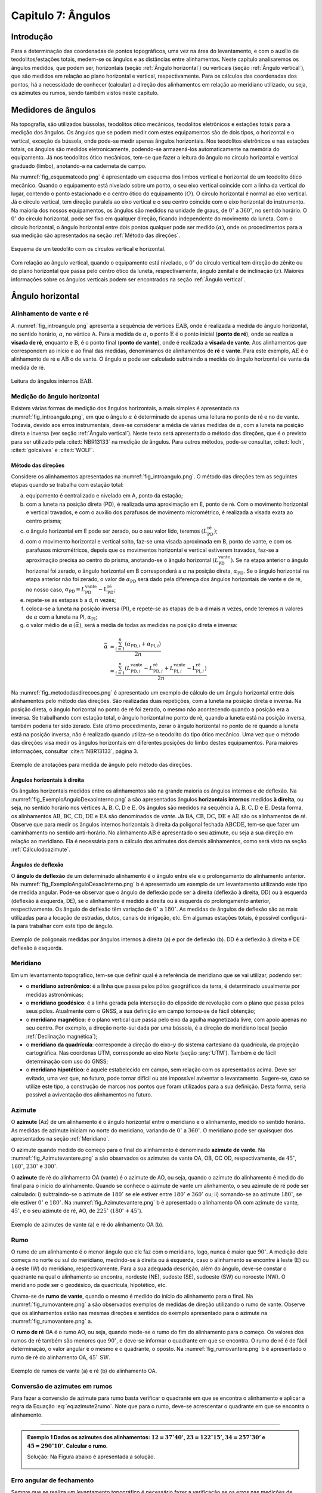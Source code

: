 .. raw:: html

    <style> .exem {color:blue; font-weight: bold} </style>

.. role:: exem

.. raw:: html

    <style> .solucao {font-weight: bold} </style>

.. role:: solucao

.. raw:: html

    <style> .blue {color:blue} </style>

.. role:: blue

.. _RST Capitulo 7:

Capitulo 7: Ângulos
*******************

Introdução
==========

Para a determinação das coordenadas de pontos topográficos, uma vez
na área do levantamento, e com o auxílio de teodolitos/estações totais,
medem-se os ângulos e as distâncias entre alinhamentos. Neste capítulo
analisaremos os ângulos medidos, que podem ser, horizontais (seção
:ref:`Ângulo horizontal`) ou verticais (seção :ref:`Ângulo vertical`),
que são medidos em relação ao plano horizontal e vertical, respectivamente.
Para os cálculos das coordenadas dos pontos, há a necessidade de conhecer
(calcular) a direção dos alinhamentos em relação ao meridiano utilizado,
ou seja, os azimutes ou rumos, sendo também vistos neste capítulo.


Medidores de ângulos
====================

Na topografia, são utilizados bússolas, teodolitos ótico mecânicos,
teodolitos eletrônicos e estações totais para a medição dos ângulos.
Os ângulos que se podem medir com estes equipamentos são de dois tipos,
o horizontal e o vertical,
exceção da bússola, onde pode-se medir apenas ângulos horizontais.
Nos teodolitos eletrônicos e nas estações totais, os ângulos são medidos
eletronicamente, podendo-se armazená-los automaticamente na memória
do equipamento. Já nos teodolitos ótico mecânicos, tem-se que fazer
a leitura do ângulo no círculo horizontal e vertical graduado (limbo),
anotando-a na caderneta de campo.

Na :numref:`fig_esquemateodo.png` é apresentado um esquema dos limbos
vertical e horizontal de um teodolito ótico mecânico. Quando o equipamento
está nivelado sobre um ponto, o seu eixo vertical coincide com a linha
da vertical do lugar, contendo o ponto estacionado e o centro ótico
do equipamento :math:`(O)`. O círculo horizontal é normal ao eixo vertical.
Já o círculo vertical, tem direção paralela ao eixo vertical e o seu
centro coincide com o eixo horizontal do instrumento. Na maioria dos
nossos equipamentos, os ângulos são medidos na unidade de graus, de
:math:`0^\circ` a :math:`360^\circ`, no sentido horário. O :math:`0^\circ` do círculo
horizontal, pode ser fixo em qualquer direção, ficando independente
do movimento da luneta. Com o círculo horizontal, o ângulo horizontal
entre dois pontos qualquer pode ser medido :math:`(\alpha)`, onde os procedimentos
para a sua medição são apresentados na seção :ref:`Método das direções`.


.. _fig_esquemateodo.png:

.. figure:: /images/capitulo7/fig_esquemateodo.png
   :scale: 75 %
   :alt: fig_esquemateodo.png
   :align: center

   Esquema de um teodolito com os círculos vertical e horizontal.


Com relação ao ângulo vertical, quando o equipamento está nivelado,
o :math:`0^\circ` do círculo vertical tem direção do zênite ou do plano
horizontal que passa pelo centro ótico da luneta, respectivamente, ângulo zenital e de inclinação
:math:`(z)`. Maiores informações sobre os ângulos verticais podem ser encontrados
na seção :ref:`Ângulo vertical`.

.. _Ângulo horizontal:

Ângulo horizontal
=================

Alinhamento de vante e ré
-------------------------

A :numref:`fig_introangulo.png` apresenta a sequência de vértices
:math:`\mathrm{EAB}`, onde é realizada a medida do ângulo horizontal, no sentido horário,
:math:`\alpha`, no vértice :math:`\mathrm{A}`. Para a medida de :math:`\alpha`, o ponto :math:`\mathrm{E}` é o
ponto inicial (**ponto de ré**), onde se realiza a **visada de ré**,
enquanto e :math:`\mathrm{B}`, é o ponto final (**ponto de vante**), onde
é realizada a **visada de vante**. Aos alinhamentos que correspondem
ao início e ao final das medidas, denominamos de alinhamentos de **ré**
e **vante**. Para este exemplo, :math:`\mathrm{AE}` é o alinhamento de ré e :math:`\mathrm{AB}`
o de vante. O ângulo :math:`\alpha` pode ser calculado subtraindo a medida
do ângulo horizontal de vante da medida de ré.

.. _fig_introangulo.png:

.. figure:: /images/capitulo7/fig_introangulo.png
   :scale: 55 %
   :alt: fig_introangulo.png
   :align: center

   Leitura do ângulos internos :math:`\mathrm{EAB}`.

Medição do ângulo horizontal
----------------------------

Existem várias formas de medição dos ângulos horizontais, a mais simples
é apresentada na :numref:`fig_introangulo.png`, em que o ângulo :math:`\alpha`
é determinado de apenas uma leitura no ponto de ré e no de vante.
Todavia, devido aos erros instrumentais, deve-se considerar a média
de várias medidas de :math:`\alpha`, com a luneta na posição direta e inversa
(ver seção :ref:`Ângulo vertical`).
Neste texto será apresentado o método das direções, que é o previsto
para ser utilizado pela :cite:t:`NBR13133` na medição de ângulos.
Para outros métodos, pode-se consultar, :cite:t:`loch`, :cite:t:`golcalves` e :cite:t:`WOLF`.

.. _Método das direções:

Método das direções
^^^^^^^^^^^^^^^^^^^

Considere os alinhamentos apresentados na :numref:`fig_introangulo.png`.
O método das direções tem as seguintes etapas quando se trabalha com
estação total:

a. equipamento é centralizado e nivelado em A, ponto da estação;
b. com a luneta na posição direta (PD), é realizada uma aproximação em E, ponto de ré. Com o movimento horizontal e vertical travados, e com o auxílio dos parafusos de movimento micrométrico, é realizada a visada exata ao centro prisma;
c. o ângulo horizontal em E pode ser zerado, ou o seu valor lido, teremos :math:`(L_{\mathrm{PD}}^\mathrm{r\acute{e}})`;
d. com o movimento horizontal e vertical solto, faz-se uma visada aproximada em B, ponto de vante, e com os parafusos micrométricos, depois que os movimentos horizontal e vertical estiverem travados, faz-se a aproximação precisa ao centro do prisma, anotando-se o ângulo horizontal :math:`(L_{\mathrm{PD}}^\mathrm{vante})`. Se na etapa anterior  o ângulo horizonal foi zerado, o ângulo horizontal em B corresponderá a :math:`\alpha` na posição direta, :math:`\alpha_{\mathrm{PD}}`. Se o ângulo horizontal na etapa anterior não foi zerado, o valor de :math:`\alpha_{\mathrm{PD}}` será dado pela diferença dos ângulos horizontais de vante e de ré, no nosso caso,  :math:`\alpha_{\mathrm{PD}}=L_{\mathrm{PD}}^\mathrm{vante}-\mathrm{L}_{\mathrm{PD}}^\mathrm{r\acute{e}}`;
e. repete-se as estapas b a d, :math:`n` vezes;
f. coloca-se a luneta na posição inversa (PI), e repete-se as etapas de b a d mais :math:`n`  vezes, onde teremos :math:`n` valores de :math:`\alpha` com a luneta na PI, :math:`\alpha_{\mathrm{PI}}`;
g. o valor médio de :math:`\alpha\,(\bar{\alpha})`, será a média de todas as medidas na posição direta e inversa:

.. math::
   \bar{\alpha} &= \frac{\sum_{i=1}^n\left(\alpha_{\mathrm{PD},i}+\alpha_{\mathrm{PI},i}\right)}{2n}\\
   &=\frac{\sum_{i=1}^n\left(L_{\mathrm{PD,}i}^\mathrm{vante}-L_{\mathrm{PD,}i}^\mathrm{r\acute{e}}+L_{\mathrm{PI,}i}^\mathrm{vante}-\mathrm{L}_{\mathrm{PI,}i}^\mathrm{r\acute{e}}\right)}{2n}

Na :numref:`fig_metododasdirecoes.png` é apresentado um exemplo de
cálculo de um ângulo horizontal entre dois alinhamentos pelo método
das direções. São realizadas duas repetições, com a luneta na posição
direta e inversa. Na posição direta, o ângulo horizontal no ponto
de ré foi zerado, o mesmo não acontecendo quando a posição era a inversa.
Se trabalhando com estação total, o ângulo horizontal no ponto de
ré, quando a luneta está na posição inversa, também poderia ter sido
zerado. Este último procedimento, zerar o ângulo horizontal no ponto
de ré quando a luneta está na posição inversa, não é realizado quando
utiliza-se o teodolito do tipo ótico mecânico. Uma vez que o método
das direções visa medir os ângulos horizontais em diferentes posições
do limbo destes equipamentos. Para maiores informações, consultar
:cite:t:`NBR13133`, página 3.

.. _fig_metododasdirecoes.png:

.. figure:: /images/capitulo7/fig_metododasdirecoes.png
   :scale: 45 %
   :alt: fig_metododasdirecoes.png
   :align: center

   Exemplo de anotações para medida de ângulo pelo método das direções.


Ângulos horizontais à direita
^^^^^^^^^^^^^^^^^^^^^^^^^^^^^

Os ângulos horizontais medidos entre os alinhamentos são na grande
maioria os ângulos internos  e
de deflexão. Na :numref:`fig_ExemploAnguloDexaoInterno.png` a
são apresentados ângulos **horizontais internos** medidos
**à direita**, ou seja, no sentido horário nos vértices :math:`\mathrm{A, B, C, D}` e :math:`\mathrm{E}`.
Os ângulos são medidos na sequência :math:`\mathrm{A, B, C, D}` e :math:`\mathrm{E}`. Desta forma, os
alinhamentos :math:`\mathrm{AB}`, :math:`\mathrm{BC}`,
:math:`\mathrm{CD}`, :math:`\mathrm{DE}` e :math:`\mathrm{EA}` são denominados de *vante*.
Já :math:`\mathrm{BA}`, :math:`\mathrm{CB}`, :math:`\mathrm{DC}`,
:math:`\mathrm{DE}` e :math:`\mathrm{AE}` são os alinhamentos de *ré*. Observe
que para medir os ângulos internos horizontais à direita da poligonal
fechada :math:`\mathrm{ABCDE}`, tem-se que fazer um caminhamento no sentido anti-horário.
No alinhamento :math:`\mathrm{AB}` é apresentado o seu azimute, ou seja a sua direção
em relação ao meridiano. Ela é necessária para o cálculo dos azimutes
dos demais alinhamentos, como será visto na seção :ref:`Cálculodoazimute`.

Ângulos de deflexão
^^^^^^^^^^^^^^^^^^^

O **ângulo de deflexão** de um determinado
alinhamento é o ângulo entre ele e o prolongamento do alinhamento
anterior. Na :numref:`fig_ExemploAnguloDexaoInterno.png` b é apresentado
um exemplo de um levantamento utilizando este tipo de medida angular.
Pode-se observar que o ângulo de deflexão pode ser à direita (deflexão
à direita, DD)  ou à esquerda
(deflexão à esquerda, DE), se
o alinhamento é medido à direita ou à esquerda do prolongamento anterior,
respectivamente. Os ângulo de deflexão têm variação de :math:`0^\circ` a :math:`180^\circ`.
As medidas de ângulos de deflexão são as mais utilizadas para a locação
de estradas, dutos, canais de irrigação, etc. Em algumas estações
totais, é possível configurá-la para trabalhar com este tipo de ângulo.

.. _fig_ExemploAnguloDexaoInterno.png:

.. figure:: /images/capitulo7/fig_ExemploAnguloDexaoInterno.png
   :scale: 65 %
   :alt: fig_ExemploAnguloDexaoInterno.png
   :align: center

   Exemplo de poligonais medidas por ângulos internos à direita (a)
   e por de deflexão (b). DD  é a deflexão à direita e DE  deflexão à esquerda.

.. _Meridiano:

Meridiano
---------

Em um levantamento topográfico, tem-se que definir qual é a referência
de meridiano que se vai utilizar, podendo ser:


- o **meridiano astronômico**: é a linha que passa pelos pólos geográficos da terra,
  é determinado usualmente por medidas astronômicas;
- o **meridiano geodésico**: é a linha
  gerada pela interseção do elipsóide de revolução com o plano que
  passa pelos seus pólos.  Atualmente com o GNSS,  a sua definição em campo tornou-se de fácil obtenção;
- o **meridiano magnético**: é o plano
  vertical que passa pelo eixo da agulha magnetizada livre, com apoio
  apenas no seu centro. Por exemplo, a direção norte-sul dada por uma
  bússola, é a direção do meridiano local (seção :ref:`Declinação magnética`);
- o **meridiano da quadrícula**:
  corresponde a direção do eixo-:math:`y` do sistema cartesiano da quadrícula,
  da projeção cartográfica. Nas coordenas UTM, corresponde ao eixo Norte
  (seção :any:`UTM`).
  Também é de fácil determinação com uso do GNSS;
- o **meridiano hipotético**: é aquele
  estabelecido em campo, sem relação com os apresentados acima. Deve
  ser evitado, uma vez que, no futuro, pode tornar difícil ou até impossível
  aviventar o levantamento. Sugere-se, caso se utilize este tipo, a
  construção de marcos nos pontos que foram utilizados para a sua definição.
  Desta forma, seria possível a aviventação dos alinhamentos no futuro.

.. _Azimute:

Azimute
-------

O **azimute** (Az) de um alinhamento é o ângulo horizontal entre
o meridiano e o alinhamento, medido no sentido horário. As medidas
de azimute iniciam no norte do meridiano, variando de :math:`0^{\circ}` a :math:`360^{\circ}`.
O meridiano pode ser quaisquer dos apresentados na seção :ref:`Meridiano`.

O azimute quando medido do começo para o final do alinhamento é denominado
**azimute de vante**. Na :numref:`fig_Azimutevantere.png` a
são observados os azimutes de vante OA, OB, OC OD, respectivamente,
de :math:`45^\circ`, :math:`160^\circ`, :math:`230^\circ` e :math:`300^\circ`.

O **azimute** de ré do alinhamento OA (vante) é o azimute de AO, ou seja,
quando o azimute do alinhamento
é medido do final para o início do alinhamento. Quando se conhece
o azimute de vante um alinhamento, o seu azimute de ré pode ser calculado:
i) subtraindo-se o azimute de :math:`180^\circ` se ele estiver entre :math:`180^\circ` e :math:`360^\circ`
ou; ii) somando-se ao azimute :math:`180^\circ`, se ele estiver :math:`0^\circ` e :math:`180^\circ`.
Na :numref:`fig_Azimutevantere.png` b é apresentado o alinhamento
OA com azimute de vante, :math:`45^\circ`, e o seu azimute de ré, AO, de
:math:`225^\circ` (:math:`180^\circ+45^\circ`).

.. _fig_Azimutevantere.png:

.. figure:: /images/capitulo7/fig_Azimutevantere.png
   :scale: 45 %
   :alt: fig_Azimutevantere.png
   :align: center

   Exemplo de azimutes de vante (a) e ré do alinhamento OA (b).


Rumo
----

O rumo de um alinhamento é o menor ângulo que ele faz com o meridiano,
logo, nunca é maior que :math:`90^\circ`. A medição dele começa no norte
ou sul do meridiano, medindo-se à direita ou à esquerda, caso o alinhamento
se encontre à leste (E) ou à oeste (W) do meridiano, respectivamente.
Para a sua adequada descrição, além do ângulo, deve-se constar o quadrante
na qual o alinhamento se encontra, nordeste (NE), sudeste (SE), sudoeste
(SW) ou noroeste (NW). O meridiano pode ser o geodésico, da quadrícula,
hipotético, etc. 

Chama-se de **rumo de vante**, quando o mesmo é medido do início
do alinhamento para o final. Na :numref:`fig_rumovantere.png` a
são observados exemplos de medidas de direção utilizando o rumo de
vante. Observe que os alinhamentos estão nas mesmas direções e sentidos
do exemplo apresentado para o azimute na :numref:`fig_rumovantere.png` a.

O **rumo de ré** OA é o rumo AO, ou seja,
quando mede-se o rumo do fim do alinhamento para o começo. Os valores
dos rumos de ré também são menores que :math:`90^\circ`, e deve-se informar
o quadrante em que se encontra. O rumo de ré é de fácil determinação,
o valor angular é o mesmo e o quadrante, o oposto. Na :numref:`fig_rumovantere.png` b
é apresentado o rumo de ré do alinhamento OA, :math:`45^\circ\,\text{SW}`.

.. _fig_rumovantere.png:

.. figure:: /images/capitulo7/fig_rumovantere.png
   :scale: 45 %
   :alt: fig_rumovantere.png
   :align: center

   Exemplo de rumos de vante (a) e ré (b) do alinhamento OA.

.. _Conversão de azimutes em rumos:

Conversão de azimutes em rumos
------------------------------

Para fazer a conversão de azimute para rumo basta verificar o quadrante
em que se encontra o alinhamento e aplicar a regra da Equação :eq:`eq:azimute2rumo`.
Note que para o rumo, deve-se acrescentar o quadrante em que se encontra
o alinhamento. 

.. math::
   \begin{gathered}\mathrm{Rumo}\end{gathered}
   =\begin{cases}
   \mathrm{Az} & \mathrm{(NE)\,se\,}\mathrm{0^{\circ}<Az\leq90^{\circ}}\\
   \mathrm{180^{\circ}-\mathrm{Az}} & \mathrm{(SE)\,se\,}90^{\circ}<\mathrm{Az}\leq180^{\circ}\\
   \mathrm{Az-180}^{\circ} & \mathrm{(SW)\,se\,}180^{\circ}<\mathrm{Az}\leq270\\
   360^{\circ}-\mathrm{Az} & \mathrm{(NW)\,se\,}270^{\circ}<\mathrm{Az}\leq360^{\circ}
   \end{cases}
   :label: eq:azimute2rumo

----

.. admonition:: :exem:`Exemplo 1` Dados os azimutes dos alinhamentos: :math:`12=37^\circ40'`,
   :math:`23=122^\circ15'`, :math:`34=257^\circ30'` e :math:`45=290^\circ10'`. Calcular o rumo.

   :solucao:`Solução:`
   Na Figura abaixo é apresentada a solução.

   .. _fig_exrumoazimute.png:

   .. figure:: /images/capitulo7/fig_exrumoazimute.png
      :scale: 45 %
      :alt: fig_exrumoazimute.png
      :align: center


Erro angular de fechamento
--------------------------

Sempre que se realiza um levantamento topográfico é necessário fazer
a verificação se os erros nas medições de ângulos e distâncias estão
de acordo com a tolerância definida pela :cite:t:`NBR13133`, para
depois compensá-los, se estiver dentro do máximo tolerado. Tal procedimento
só é possível se a poligonal for do tipo fechada ou quando aberta
e apoiada (ver :any:`RST Capitulo 8`). Por exemplo, se for
uma poligonal fechada em um ponto e os ângulos internos medidos, o
erro angular de fechamento é a diferença do somatório do ângulos internos
medidos com o somatório
dos ângulos internos teórico. Se aberta e apoiada, é a diferença do
azimute calculado do alinhamento final com o azimute deste alinhamento
previamente estabelecido.

Para o somatório dos ângulos internos, considere, por exemplo, uma
poligonal fechada fechada na forma de triângulo, em que foram medidos
os ângulos internos, temos o número de lados desta poligonal, :math:`n`,
de três. Logo soma dos ângulos internos teórico é de :math:`180^\circ`.
Pode-se generalizar por :math:`(n-2)180^\circ` o
somatório dos ângulos internos teórico de uma poligonal qualquer com
:math:`n` vértices. 

A tolerância para o erro angular de fechamento :math:`(\mathrm{T}\alpha)`
vária de acordo com finalidade levantamento a ser realizado. Para
uma poligonal fechada de :math:`n` vértices e apoiada em um só ponto, cuja
a finalidade é para estudos de viabilidade em projetos de engenharia,
temos :math:`\mathrm{T}\alpha\leq40''\sqrt{n}`. Para outros casos ver :cite:t:`NBR13133`.
Em se encontrando um erro angular menor do que o estabelecido pela
norma, é realizada a compensação, que nada mais é do que, a distribuição
do erro angular de fechamento nos ângulos medidos. 

----

.. admonition:: :exem:`Exemplo 2` Calcular o erro angular de fechamento da poligonal fechada da
   :numref:`fig_ExemploAnguloDexaoInterno.png` a. Se o levantamento foi realizado
   para estudos de viabilidade em projetos de engenharia,
   pergunta-se, o erro angular de fechamento estaria dentro da tolerância estabelecida pela NBR13133?

   :solucao:`Solução:`
   Para a poligonal em questão, temos 5 lados, :math:`n=5`, então somatório de ângulos internos
   teórico é :math:`540^\circ`, :math:`(5-2)180^\circ`. O somatório dos ângulos internos medidos é:

   .. table::
      :widths: 1 2
      :header-alignment: lc
      :column-alignment: lr

      =================== =======================================================
      Vértice             :math:`\sphericalangle`  medido
      =================== =======================================================
      :math:`\mathrm{A}`  :math:`99^\circ48'54''`
      :math:`\mathrm{B}`  :math:`95^\circ55'15''`
      :math:`\mathrm{C}`  :math:`118^\circ37'50''`
      :math:`\mathrm{D}`  :math:`82^\circ47'2''`
      :math:`\mathrm{E}`  :math:`\underline{142^\circ50'14''}`
      :math:`\,`          :math:`\Sigma=539^\circ59'15''`
      =================== =======================================================

Desta forma, o erro angular de fechamento é de :math:`-45''` :math:`(539^\circ59'15''-540^\circ)`.
Se o levantamento fosse para  estudos de viabilidade em projetos de engenharia,
:math:`\mathrm{T}\alpha\leq40''\sqrt{n}=89''`. Como o erro do levantamento é menor,
considerando valor absoluto :math:`(|-45''|)`, pode-se concluir que o erro nas medições
dos ângulos da poligonal estão dentro do limite estabelecido pela NBR13133, podendo-se
realizar a compensação.

----

Compensação do erro angular
---------------------------

Uma vez que o erro angular de fechamento foi menor do que a tolerância,
e antes de se calcular os rumos ou os azimutes, é necessário que se
faça a compensação do erro angular de fechamento, para que o somatório
dos ângulos internos da poligonal levantada seja igual ao do valor
teórico. Existem vários métodos de compensação, sendo que o mais comum
é distribuir o erro angular de forma linear entre os ângulos medidos.
Ou seja, aplicar em cada um dos vértices o erro médio, dado pelo erro
angular de fechamento dividido pelo número de lados. No Exemplo abaixo
é apresentada a distribuição do erro angular para o levantamento da
:numref:`fig_ExemploAnguloDexaoInterno.png` a.
Este método deve ser utilizado quando os comprimentos dos alinhamentos
forem aproximadamente iguais. Outros métodos de compensação podem
ser encontrados, por exemplo, em :cite:t:`loch`.

.. admonition:: :exem:`Exemplo 3`
   Distribuir o erro angular de fechamento da poligonal fechada
   da :numref:`fig_ExemploAnguloDexaoInterno.png` pelo método linear.

   :solucao:`Solução:`
   Na tabela a seguir, é apresentado o resultado da compensação. Na coluna **I**
   estão os ângulos horizontais medidos em cada um dos vértices; na **II**
   o erro médio e na **III**, o ângulo interno compensado (**I** + **II**).
   Com o erro angular de fechamento de :math:`-45''` (ver exemplo 2), e sendo a poligonal
   de cinco lados, temos o erro médio de :math:`9''` :math:`(45''/5)`. Note que,
   como o somatório dos ângulos medidos foi menor do que o teórico, então deve-se
   somar :math:`9''` a cada um dos vértices. Caso contrário, o somatório das medidas
   angulares maiores que o teórico, deve-se subtrair.

   .. table::
      :header-alignment: cccc
      :column-alignment: crrr

      ================== =========================================== =========================== ================================================
      Vértice            :math:`\sphericalangle` medido **(I)**)     erro médio **(II)**         :math:`\sphericalangle` compensado **(I+II)**
      ================== =========================================== =========================== ================================================
      :math:`\mathrm{A}` :math:`99^\circ48'54''`                     :math:`+9`                  :math:`99^\circ49'3''`
      :math:`\mathrm{B}` :math:`95^\circ55'15''`                     :math:`+9`                  :math:`95^\circ55'24''`
      :math:`\mathrm{C}` :math:`118^\circ37'50''`                    :math:`+9`                  :math:`118^\circ37'59''`
      :math:`\mathrm{D}` :math:`82^\circ47'2''`                      :math:`+9`                  :math:`82^\circ47'11''`
      :math:`\mathrm{E}` :math:`\underline{142^\circ50'14''}`        :math:`\underline{+9}`      :math:`\underline{142^\circ50'23''}`
      :math:`\,`         :math:`\Sigma=539^\circ59'15''`             :math:`\Sigma=45''`         :math:`\Sigma=540^\circ00'00''`
      ================== =========================================== =========================== ================================================

----

.. _Cálculodoazimute:

Cálculo do azimute a partir dos ângulos internos à direita
----------------------------------------------------------

Para os cálculos das coordenadas parciais, é necessário determinar
os azimutes ou rumos dos alinhamentos. Normalmente, nos cálculos,
trabalha-se com valores de azimute, uma vez, que os sentidos das coordenadas
parciais dos alinhamentos são dados diretamente. Já, com os rumos,
temos que estabelecer os sentidos dos alinhamentos, por exemplo, se
estão com sua projeção sobre o eixo-:math:`x`, à direita ou à esquerda,
respectivamente, E ou W, do meridiano utilizado.

Quando o ângulo horizontal é medido para a direita, o cálculo do azimute
de um alinhamento é dado pelo azimute de ré do alinhamento anterior
mais o ângulo à direita. O azimute de ré, como já apresentado, é o
azimute de vante :math:`\pm 180^\circ`. Na :numref:`fig_AzimuteRumoCalculo1.png`
é apresentado graficamente o cálculo dos azimutes dos alinhamentos
para a poligonal da :numref:`fig_ExemploAnguloDexaoInterno.png`. Para esta solução
optou-se por calcular os azimutes de ré subtraindo :math:`180^\circ`, sendo
que não mudaria em nada os valores dos azimutes calculados se utilizasse
a soma de :math:`180^\circ`. Note que os ângulos internos utilizados são
os compensados (ver Exemplo 3),
e o azimute do alinhamento AB é conhecido :math:`(299^\circ8'19'')`. Para
o azimute do alinhamento BC temos:

- o azimute do alinhamento anterior, AB, é conhecido, logo o seu azimute
  de ré, BA, é dado subtraindo do azimute AB de :math:`180^\circ`, isto é,
  :math:`\mathrm{Az_{BA}}=299^\circ8'19''-180^\circ = 119^\circ8'19''`;
- para se calcular :math:`\mathrm{Az_{BC}}`, basta somar o :math:`\mathrm{Az_{BA}}`
  ao ângulo interno medido em B, :math:`\mathrm{Az_{BC}}=119^\circ8'19''+95^\circ55'24''=215^\circ3'34''`.

O procedimento acima é repetido para os demais vértices. Um ângulo
negativo indica que o ângulo está sendo contado no sentido anti-horário.
Quando o azimute calculado for menor que :math:`0^\circ` ou maior que :math:`360^\circ`,
deve-se somar ou subtrair :math:`360^\circ`, respectivamente. Se a poligonal
for fechada ou apoiada em vértices de controle, ao final dos cálculos
deve-se confrontar os azimute calculado com: o azimute inicial, se
a poligonal for fechada em um ponto ou; o azimute do alinhamento de
controle final, quando a poligonal for aberta e apoiada ao final.
Na Tabela abaixo são apresentados os cálculos quando
os dados estão tabelados.

.. _fig_AzimuteRumoCalculo1.png:

.. figure:: /images/capitulo7/fig_AzimuteRumoCalculo1.png
   :scale: 85 %
   :alt: fig_AzimuteRumoCalculo1.png
   :align: center

   Cálculo dos azimutes utilizando ângulos internos.


.. table:: Tabela de cálculo dos azimutes do exemplo da :numref:`fig_ExemploAnguloDexaoInterno.png` a. Os ângulos internos são os compensados (Exemplo 3).
    :header-alignment: cccc
    :column-alignment: crrr

    =========== =================================== ============================================================================================================================
    Vértice     :math:`\sphericalangle` compensado  Az
    =========== =================================== ============================================================================================================================
    A           :math:`99^\circ49'3''`              :math:`\color{blue}{\mathrm{\mathbf{Az_{AB}}}\mathbf{=299^\circ8'19''}}` (conhecido)
    B           :math:`95^\circ55'24''`             :math:`\mathrm{Az_{BC}}=299^\circ8'19''-180^\circ+95^\circ55'24''=215^\circ3'43''`
    C           :math:`118^\circ37'59''`            :math:`\mathrm{Az_{CD}}=215^\circ3'43''-180^\circ+118^\circ37'59''=153^\circ41'42''`
    D           :math:`82^\circ47'11''`             :math:`\mathrm{Az_{DE}}=153^\circ41'42''-180^\circ+82^\circ47'11''=56^\circ28'53''`
    E           :math:`142^\circ50'23''`            :math:`\mathrm{Az_{EA}}=56^\circ28'53''-180^\circ+142^\circ50'23''=19^\circ19'16''`
    **Verificação**
    ----------------------------------------------------------------------------------------------------------------------------------------------------------------------------
    A           :math:`99^\circ49'3''`              :math:`\mathrm{Az_{AB}}=19^\circ19'16''-180^\circ+99^\circ49'3''=-60^\circ51'41''=\color{blue}\mathbf{299^\circ8'19''}`
    =========== =================================== ============================================================================================================================

No que diz respeito ao cálculo dos rumos, já foi dito anteriormente
que é preferível trabalhar com os ângulos de azimute devido a facilidade na computação
das projeções dos alinhamentos. Todavia, o cálculo do rumo é realizado
de maneira similar aos do azimutes. Devendo-se considerar o rumo anterior
e o ângulo interno medido. Outra possibilidade para determinação do
rumo, seria calcular o azimute e posteriormente converter para rumo.

Cálculo do azimute a partir da deflexão
---------------------------------------

Quando se trabalha com ângulos de deflexão, o azimute de um alinhamento
é dado pelo azimute anterior mais ou menos, respectivamente, o ângulo
de deflexão à direita (DD) ou à esquerda (DE) do alinhamento a ser
calculado. Tal procedimento é apresentado no Exemplo 4,
juntamente com o cálculo do erro de fechamento angular e sua compensação.

----

.. admonition:: :exem:`Exemplo 4` A poligonal aberta da Figura a seguir foi medida por meio das deflexões,
   sendo que os azimutes inicial e final, respectivamente, O1 e 5P, são conhecidos.
   Calcular o erro angular de fechamento e compensar os azimutes pelo método linear.

   .. figure:: /images/capitulo7/fig_angulodeflexaoExErroAngu.png
      :scale: 35 %
      :alt: fig_angulodeflexaoExErroAngu.png
      :align: center

   :solucao:`Solução:`
   O erro angular de fechamento será determinado comparando o azimute final do alinhamento 5P
   calculado com o conhecido. As deflexões são apresentadas na coluna **I**. Os azimutes
   são calculados somando ou subtraindo do azimute anterior a deflexão à direita ou à esquerda,
   respectivamente (**II**). O primeiro azimute O1 que é conhecido não é calculado no início,
   só no final, para avaliação do erro angular. O erro encontrado, depois de calculados os
   azimutes com os ângulos de deflexões medidos, é de :math:`35''` a mais no azimute final
   calculado (ver três últimas linhas da Tabela). Desta forma, a compensação linear a ser aplicada
   em cada deflexão é de :math:`-7''`, média do erro angular. Para evitar de se fazer novamente
   os cálculos dos azimutes com as deflexões compensadas, aplica-se diretamento nos azimutes
   calculados a compensação do erro médio acumulado (**III**). Observe que depois da compensação
   aplicada, o valor de azimute calculado do alinhamento final (5P) deve ser igual ao
   valor conhecido (**IV**).


   .. table::
      :widths: 1 1 3 1 1
      :header-alignment: ccccc
      :column-alignment: crrrr

      =========== ====================================== ===================================================================================================== ========================== ================================================
      Alin.        **(I)** Deflexão medida               **(II)** Cálculo do Az                                                                                **(III)** Compensação      **(IV)** Az comp
      =========== ====================================== ===================================================================================================== ========================== ================================================
      :math:`O1`  :math:`\,`                             Azimute conhecido :math:`20^\circ51'16''`                                                             :math:`\,`                 :math:`\,`
      :math:`12`  :math:`123^\circ21'52''\,\text{(DD)}`  :math:`20^\circ51'16''+123^\circ21'52''=144^\circ13'8''`                                              :math:`-7''\cdot1=-7''`    :math:`144^\circ13'1''`
      :math:`23`  :math:`71^\circ47'25''\,\text{(DE)}`   :math:`144^\circ13'8''-71^\circ47'25''=72^\circ25'43''`                                               :math:`-7''\cdot2=-14''`   :math:`72^\circ25'29''`
      :math:`34`  :math:`49^\circ34'36''\,\text{(DD)}`   :math:`72^\circ25'43''+49^\circ34'36''= 122^\circ0'19''`                                              :math:`-7''\cdot3=-21''`   :math:`121^\circ59'58''`
      :math:`45`  :math:`76^\circ38'42''\,\text{(DE)}`   :math:`122^\circ0'19''-76^\circ38'42''=45^\circ21'37''`                                               :math:`-7''\cdot4=-28''`   :math:`45^\circ21'9''`
      :math:`5P`  :math:`99^\circ23'11''\,\text{(DD)}`   :math:`45^\circ21'37''+99^\circ23'11''=144^\circ44'48''`                                              :math:`-7''\cdot5=-35''`   :math:`\color{blue}\mathbf{144^\circ44'13''}`
      :math:`\,`  :math:`\,`                             :math:`\text{Az}_\mathrm{5P}` calculado :math:`=144^\circ44'48''`                                     :math:`\,`                 :math:`\,`
      :math:`\,`  :math:`\,`                             :math:`\text{Az}_\mathrm{5P}` conhecido :math:`=\color{blue}\underline{\mathbf{-144^\circ44'13''}}`   :math:`\,`                 :math:`\,`
      :math:`\,`  :math:`\,`                             :math:`\text{erro}=35''`                                                                              :math:`\,`                 :math:`\,`
      =========== ====================================== ===================================================================================================== ========================== ================================================

Cálculo do azimute a partir das coordenadas retangulares
--------------------------------------------------------

A partir das coordenadas retangulares dos pontos de um alinhamento
é possível calcular o seu azimute. Atualmente, com o auxílio do GNSS,
ou a partir da rede do Sistema Geodésico Brasileiro, é comum começar
o levantamento a partir de pontos de coordenadas UTM. Se o azimute
for calculado das coordenadas UTM, os azimutes serão aqueles em relação
ao norte da quadrícula. O cálculo do azimute
é similar à conversão de coordenadas retangulares para polares (ver
seção :any:`Coordenada retangular e polar no plano`,
todavia com a contagem dos ângulos no eixo-:math:`y` (N), e o sentido da
medição dos ângulos, o horário. Uma vez definido o azimute, o rumo
pode ser determinado como apresentado na seção :ref:`Conversão de azimutes em rumos`.

.. admonition:: :exem:`Exemplo 5` Dadas as coordenadas UTM, levantados com receptor GNSS, dos pontos
   :math:`\mathrm{A}`, :math:`\mathrm{B}`, :math:`\mathrm{E}` e :math:`\mathrm{F}`, calcular
   os azimutes e rumos dos alinhamentos :math:`\mathrm{AB}` e :math:`\mathrm{EF}`.

   - :math:`\mathrm{A\,(E} = 485\,631\mathrm{~m;~N} = 7\,702\,079\mathrm{~m})`;
   - :math:`\mathrm{B\,(E}=485\,701\mathrm{~m;~N}=7\,701\,980\mathrm{~m})`;
   - :math:`\mathrm{E\,(E} = 485\,191\mathrm{~m;~N} = 7\,702\,043 \mathrm{~m})`;
   - :math:`\mathrm{F\,(E}= 485\,231\mathrm{~m;~N}= 7\,702\,148\mathrm{~m})`.

   :solucao:`Solução:`

   .. figure:: /images/capitulo7/examplor5a.png
      :scale: 40 %
      :alt: examplor5a.png
      :align: center

   .. figure:: /images/capitulo7/examplor5b.png
      :scale: 40 %
      :alt: examplor5b.png
      :align: center


Medidas de azimute em campo
---------------------------

No campo, conhecendo o azimute de um alinhamento, é possível determinar
os azimutes de outros alinhamentos. Por exemplo, considere o azimute
AB do Exemplo 5,
de :math:`{\mathrm{Az_{AB}}=142^\circ7'30''}`. Ele foi calculado de coordenadas
UTM, obtidas por GNSS, logo o meridiano é o da quadrícula das coordenadas
UTM. Suponha que temos que medir o azimute do alinhamento AC, conforme
apresentado na Figura ao lado. A metodologia a ser seguida é, estacionar
e nivelar o equipamento em A. Faz-se uma visada em B onde, via teclado,
o ângulo horizontal de :math:`142^\circ7'30''` é digitado para este ponto,
caso se trabalhe com estação total. Desta forma, estabelecemos em
campo o azimute de AB. Com teodolito, tal procedimento também é possível
por meio dos parafusos que prendem e soltam o movimento do limbo ao
equipamento. Uma vez que a direção AB é estabelecida, quando rodando
a luneta horizontalmente, o ângulo horizontal mostrar :math:`0^\circ00'00''`,
teremos a direção norte, neste caso, o norte da quadrícula. Para o
nosso exemplo, que é o de medir o azimute AC, basta fazer uma visada
precisa em C onde, o ângulo horizontal apresentado na tela da estação
total corresponderá ao valor do azimute AC :math:`(292^\circ50'2'')`.

.. figure:: /images/capitulo7/azimuteemcampo.png
   :scale: 45 %
   :alt: azimuteemcampo.png
   :align: center

Se o equipamento estiver nivelado e centralizado em B, pode-se fazer
uma visada para A. Como o azimute AB é conhecido, então o seu azimute
de ré, BA, também é, sendo igual a :math:`322^\circ7'30''~(142^\circ7'30''+180^\circ)`.
Este valor é inserido para o ângulo horizontal. Mais uma vez, agora
em B, quando o ângulo horizontal for :math:`0^\circ00'00''`, corresponderá
a direção do norte da quadrícula. Desta forma, as medidas de ângulo
horizontal a partir de B corresponderão aos azimutes. Tal procedimento,
de mudança de estação e medição dos azimutes a partir do anterior,
pode ser realizada para se fazer o levantamento de uma poligonal qualquer.
No caso dela ser fechada, como no exemplo da :numref:`fig_ExemploAnguloDexaoInterno.png`, deve-se repetir
a medida do alinhamento inicial, objetivando o calculo do erro angular
de fechamento.

.. _Declinação magnética:

Declinação magnética
====================

Parte dos levantamentos topográficos realizados no passado, utilizaram
como referência da direção norte, aquela observada pelo norte da bússola,
a qual denomina-se de norte magnético. A direção
do norte magnético pode ser definida pela direção longitudinal de
uma agulha magnetizada livre, apoiada apenas no seu centro. A agulha
será orientada de acordo com o campo magnético da terra, que tem variação
temporal e espacial. Logo, se o topógrafo têm como objetivo aviventar
para o presente os alinhamentos medidos no passado, em relação ao
norte magnético, deverá encontrar, por exemplo, a direção do norte
verdadeiro do alinhamento. Isto é possível através do conhecimento
da declinação magnética nas diferentes datas.

A declinação magnética é o ângulo formado entre o norte geodésico
e o norte magnético local. Quando o norte magnético se encontra à
direita do norte geodésico, a declinação magnética é positiva e podemos
abreviar pela letra 'E' (este). Por outro lado, quando o norte
magnético encontra-se à esquerda do norte geodésico, a declinação
magnética é negativa, ou pode-se utilizar a letra 'W' de *west*
(oeste). Na Figura :ref:`fig_magnetismodaterra.png` temos a apresentação
da declinação magnética de :math:`-19^\circ` para o ano de 2000, em uma
posição próxima a Brasília.

.. _fig_magnetismodaterra.png:

.. figure:: /images/capitulo7/fig_magnetismodaterra.png
   :scale: 55 %
   :alt: fig_magnetismodaterra.png
   :align: center

   Representação gráfica da declinação magnética na região central do Brasil para o ano de 2000.

----

.. admonition:: :exem:`Exemplo 6` O azimute magnético do alinhamento AB é de :math:`230^\circ 23'`. Sabendo-se que
   a declinação magnética local é :math:`-21^\circ 9'`, calcular o azimute verdadeiro deste alinhamento.

   :solucao:`Solução:`

   .. _fig_declinacaomagneticaex.png:

   .. figure:: /images/capitulo7/fig_declinacaomagneticaex.png
      :scale: 45 %
      :alt: fig_declinacaomagneticaex.png
      :align: center


A variação temporal da declinação magnética, denomina-se de **variação secular**. Um exemplo
da variação secular da declinação magnética, logo, também, da variação
temporal do norte magnético, é apresentado na :numref:`fig_declinacaomagneticario.png`.
Os valores da declinação magnética são para a cidade do Rio de Janeiro,
baseados na Referência do Campo Geomagnético
Internacional (IGRF, **International Geomagnetic Reference Field**).
Em 1590, a declinação magnética era
de :math:`+13^\circ22'`. Com o passar dos anos, ela foi gradualmente se
deslocando para a esquerda, sendo que em 1800 era de :math:`+5^\circ13'`,
e em julho de 1853 era de :math:`0^\circ`. A declinação magnética continua
se deslocando para a esquerda, em 2016 é de :math:`-22^\circ44'`. Note
que, a forma da seta que apresenta a direção da declinação magnética
é representada de maneira distinta, quando está a este é desenhada
apenas a ponta direita, enquanto se a oeste, a ponta esquerda. Esta
nomenclatura é utilizada, por exemplo, nas cartas do IBGE. 

.. _fig_declinacaomagneticario.png:

.. figure:: /images/capitulo7/fig_declinacaomagneticario.png
   :scale: 55 %
   :alt: fig_declinacaomagneticario.png
   :align: center

   Variação temporal da declinação magnética :math:`(\delta)` para o Município do Rio de Janeiro. Dados do modelo IGRF.


**Linha isogônica** se refere ao conjunto de pontos ligados por linhas onde a declinação
magnética tem o mesmo valor em determinada época. Elas mostram a **variação
espacial** da declinação magnética. Na :numref:`fig_linhaisogonica.png`
são apresentadas linhas isogônicas para o Brasil, ano de 2000, segundo
o IGRF. Neste ano a declinação magnética no Brasil variou de aproximadamente
:math:`-23^\circ` a :math:`-3^\circ`, costa leste e oeste do estado do Acre,
respectivamente. A linha isogônica de :math:`0^\circ`, direção do norte
geográfico igual a do norte magnético, é denominada de **linha agônica**.

.. _fig_linhaisogonica.png:

.. figure:: /images/capitulo7/fig_linhaisogonica.png
   :scale: 55 %
   :alt: fig_linhaisogonica.png
   :align: center

   Linhas isogônicas em 2000 para a região do Brasil segundo IGRF.


Uma **linha isopórica** consiste nos pontos de mesma variação anual da declinação magnética
em determinada época. Ela apresenta a variação secular da declinação
magnética. Na :numref:`fig_linhaisoporica.png` são apresentadas linhas
isopóricas para o Brasil no ano de 2000. A unidade das linhas isopóricas
são de minutos por ano. Quando uma linha isopórica é negativa, a declinação
magnética está se movendo para oeste (W), e positiva para este (E).
No ano de 2000, as maiores variações anuais da declinação magnética
ocorre no oeste do Brasil, com uma variação próxima de :math:`-9'/\mathrm{ano}`.
No nordeste se encontrava a linha isopórica de :math:`0'/\mathrm{ano}`,
ou seja, a variação anual de declividade magnética foi zero.

Além da **variação espacial** e da **variação secular**
da declinação magnética, pode-se citar:

- a **variação diária**, é aquela em que ocorre ao longo de 24
  horas. Ela é regular, ou seja, se repete a cada 24 horas. Ocorre devido
  à correntes elétricas na alta ionosfera (região acima dos 100 km)
  variar ao longo de 24 horas. A variação da declinação magnética ao
  longo de 24 horas é pequena, por exemplo, em Hartland, Reino Unido,
  verificou-se variação de aproximadamente :math:`9'` (`ver aqui <http://www.geomag.bgs.ac.uk/education/earthmag.html>`_).
  Já para os Estados Unidos, a variação é de aproximadamente :math:`8'` ao
  longo de 24 horas :cite:`WOLF`;
- a **variação irregular**, é uma variação imprevisível. Pode ocorrer
  devido ao distúrbio das tempestades solares ao campo magnético da
  terra; ou por efeito de proximidade de materiais metálicos ou de correntes
  elétricas locais, como àquelas que são geradas por fios de alta tensão.
  Embora imprevisível, as tempestades solares tem uma frequência de
  aproximadamente 11 anos. Segundo :cite:t:`WOLF` estas perturbações
  na declinação magnética são pequenas, de cerca de um grau ou mais.

Por meio de interpolação das linhas isopóricas, pode-se encontrar
a variação anual da declinação magnética para uma posição geográfica
de interesse. O valor da variação encontrada, pode ser utilizada em
conjunto com a declinação magnética local, para encontrar a declinação
magnética em anos anteriores ou posteriores. Todavia, isto não se
faz necessário atualmente, devido à disponibilidade na internet de
dados de declinação magnética para diferentes posições geográficas
e épocas.

.. admonition:: Obtendo a declinação magnética

   `Clicando aqui <https://www.ngdc.noaa.gov/geomag/calculators/magcalc.shtml?useFullSite=true>`_ você
   será encaminhado para o *site* da NOAA (Administração Nacional Oceânica e Atmosférica,
   *National Oceanic and Atmospheric Administration*), onde poderá consultar a
   declinação magnética para todo globo terrestre e para diferentes períodos, tendo os
   seguintes modelos disponíveis:

   a) o Modelo Magnético Mundial (`WMM <https://www.ngdc.noaa.gov/geomag/WMM/>`_, *World Magnetic Model*);
   b) o Campo Magnético Melhorado (`EMM <https://www.ngdc.noaa.gov/geomag/EMM/index.html>`_, *Enhanced Magnetic Model*);
   c) e o `IGRF <https://www.ngdc.noaa.gov/IAGA/vmod/igrf.html>`_.

.. _fig_linhaisoporica.png:

.. figure:: /images/capitulo7/fig_linhaisoporica.png
   :scale: 55 %
   :alt: fig_linhaisoporica.png
   :align: center

   Linhas isopóricas em 2000 para a região segundo o IGRF.

----

.. admonition:: :exem:`Exemplo 7` Na página da `NOAA <\href{https://www.ngdc.noaa.gov/geomag/calculators/magcalc.shtml?useFullSite=true>`_
   é possível encontrar os valores da declinação magnética do modelo IGRF.
   Por meio dela, calcular a variação da declinação magnética para a cidade de Vitória,
   Espírito Santo :math:`(\phi=-20^\circ19'10'',~\lambda=-40^\circ20'16'')`, entre o período de 1/Jan/1960 e 1/Jan/2014.

   :solucao:`Solução:`

   .. figure:: /images/capitulo7/fig_declividavariacao.png
      :scale: 35 %
      :alt: fig_declividavariacao.png
      :align: center

Uma vez que um alinhamento teve a sua direção determinada com referência
ao norte o magnético, o seu azimute ou rumo é dito como sendo magnético.
Conhecendo o azimute ou rumo magnético de um alinhamento é possível,
por meio da declinação magnético da época, encontrar seu azimute ou
rumo verdadeiro. Considerando o sinal negativo para declinação oeste
(W) e positiva para a declinação à leste (E), o azimute verdadeiro
é dado pelo azimute magnético mais a declinação magnética da época
do levantamento.

Muitas vezes no processo de aviventação de uma área levantada no passado,
tem-se que encontrar novamente a direção dos respectivos alinhamentos
em campo no presente. Se os alinhamentos tiveram suas direções obtidas
com a referência do norte magnético, na época da aviventação, tem-se
que fazer suas atualização, considerando a mudança da direção do norte
magnético entre as duas épocas. Mais uma vez, tal procedimento é possível,
por meio da aplicação da variação de declinação magnética entre as
épocas aos azimutes ou rumos magnéticos medidos no passado (ver Exemplo
a seguir).

----

.. admonition:: :exem:`Exemplo 8` Na região de Umuarama, PR, o alinhamento BC teve o seu azimute magnético medido de :math:`153^\circ41'30'':math:` em
   10/12/1967. Qual é o azimute magnético deste alinhamento se você estivesse locando em campo este mesmo alinhamento em 4/5/2014?

   :solucao:`Solução:`

   .. figure:: /images/capitulo7/DeclinacaoMagneticaUmuaramaShareLatex.png
      :scale: 35 %
      :alt: DeclinacaoMagneticaUmuaramaShareLatex.png
      :align: center

.. _Ângulo vertical:

Ângulo vertical
===============

O ângulo vertical é o ângulo medido no plano vertical. Quando a origem
das medição do ângulo vertical for o zênite (direção contrária ao fio de prumo),
o ângulo vertical é denominado de ângulo **zenital** :math:`(z)`.
Caso a origem seja o plano horizontal, o ângulo vertical é de **inclinação**
:math:`(\alpha)` (:numref:`fig_AnguloVertical.png`). Os ângulos verticais
medidos de estações totais e teodolitos são utilizados, por exemplo,
para calcular diferenças de nível e reduzir a distância inclinada
para distância horizontal. A maior parte dos teodolitos utilizam o
ângulo vertical do tipo zenital. De modo geral, as estações totais
têm a opção de se trabalhar com ângulo vertical tipo zenital ou de
inclinação.

.. _fig_AnguloVertical.png:

.. figure:: /images/capitulo7/fig_AnguloVertical.png
   :scale: 35 %
   :alt: fig_AnguloVertical.png
   :align: center

   Ângulo vertical zenital :math:`(z)` e de inclinação :math:`(\alpha)`. As abreviações :math:`ai` e :math:`ap`,
   correspondem, respectivamente, a altura do instrumento
   e a altura do prisma, necessárias para calcular a diferença de nível.


A variação do ângulo zenital é de :math:`0^\circ` a :math:`360^\circ`. Se o
ângulo zenital é de :math:`0^\circ`, a luneta se encontra na direção contrária
a vertical do lugar, ou seja, na direção do zênite. Na medida em que
a luneta, é inclinada na direção do horizonte, quando o ângulo for
de :math:`90^\circ`, conterá o plano horizontal. Quando ela estiver na
posição da vertical do lugar, direção do nadir, o ângulo
será de :math:`180^\circ`. A luneta está na **posição direta**
quando o ângulo zenital está entre :math:`0^\circ` e :math:`180^\circ`. Quando
o ângulo zenital for de :math:`270^\circ` a luneta estará novamente no
plano horizontal, até que, se novamente a luneta estiver no zênite,
o ângulo vertical medido será de :math:`360^\circ` ou :math:`0^\circ`. A
**posição inversa da luneta** ocorre
quando o ângulo zenital estiver entre :math:`180^\circ` e :math:`360^\circ`.

Já o ângulo de inclinação tem variação de :math:`0^\circ` a :math:`+90^\circ`
se a visada for ascendente e, de :math:`0^\circ` a :math:`-90^\circ` se a visada
for descendente. A Tabela abaixo apresenta
a relação entre o ângulo zenital, o de inclinação, o tipo de visada,
se ascendente ou descendente, e a posição da luneta.

.. table:: Relação entre ângulo zenital :math:`(z)`, de inclinação :math:`(\alpha)` e tipo de visada.
    :header-alignment: ccc
    :column-alignment: crr

    ============================== ====================== ================ ===================
    :math:`z`                      :math:`\alpha`         Tipo de visada   Posição da luneta
    ============================== ====================== ================ ===================
    :math:`0^\circ<z<90^\circ`     :math:`\alpha=90-z`    ascendente       Direta
    :math:`90^\circ<z<180^\circ`                          descendente
    :math:`180^\circ<z<270^\circ`  :math:`\alpha=z-270`   descendente      Inversa
    :math:`270^\circ<z<360^\circ`                         ascendente
    ============================== ====================== ================ ===================


.. _Medição do ângulo vertical:

Medição do ângulo vertical
--------------------------

Para reduzir os erros causados pelas medições dos ângulos verticais,
ao invés de se realizar apenas uma medida, sugere-se realizar pares
de medidas, com a luneta na posição direta e inversa, calculando-se
o valor médio das medidas. Tem-se que o ângulo zenital médio na direção
direta :math:`(\bar{z}_{d})` é dado por:

.. math::
   \bar{z}_{d}=\frac{\Sigma z_{d}}{n}+\frac{360^\circ\cdot n-(\Sigma z_{d}+\Sigma z_{i})}{2\cdot n}
   :label: eq:mediaangulozenital

em que: :math:`\Sigma z_d` é o somatório das medidas de :math:`z`
na posição direta; :math:`\Sigma z_i` é o somatório das medidas de :math:`z`
na posição indireta; :math:`n` é o número de pares de medidas de :math:`z_d` e :math:`z_i`.

.. admonition:: :exem:`Exemplo 9` Calcule o ângulo zenital médio a partir dos quatro pares de medidas de ângulo zenital,
   respectivamente, na posição direta e inversa da luneta:

   1) :math:`111^\circ32'44''` e :math:`248^\circ27'5''`;
   2) :math:`111^\circ32'40''` e :math:`248^\circ27'11''`;
   3) :math:`111^\circ32'37''` e :math:`248^\circ27'11''` e;
   4) :math:`111^\circ32'39''` e :math:`248^\circ27'13''`.

   :solucao:`Solução:` Os dados podem ser organizados conforme a tabela abaixo. Nela são apresentados
   os somatórios dos ângulos zenitais nas posições direta e inversa.

   .. table::
      :header-alignment: ccc
      :column-alignment: crr

      ============ ======================================= =============================================
      Medida       :math:`z_d`                             :math:`z_i`
      ============ ======================================= =============================================
      1            :math:`111^\circ32'44''`                :math:`248^\circ27'5''`
      2            :math:`111^\circ32'40''`                :math:`248^\circ27'11''`
      3            :math:`111^\circ32'37''`                :math:`248^\circ27'11''`
      4            :math:`\underline{111^\circ32'39''}`    :math:`\underline{248^\circ27'13''}`
      :math:`\,`   :math:`\Sigma z_d=446^\circ10'40''`     :math:`\Sigma z_i=993^\circ48'40''`
      ============ ======================================= =============================================

   De acordo com a Equação :eq:`eq:mediaangulozenital`:

   .. math::
      \bar{z}_{d}&=\frac{446^\circ10'40''}{4}+\frac{4\cdot360^\circ-(446^\circ10'40''+993^\circ48'40'')}{2\cdot4}\\
      \bar{z}_{d}&=111^\circ32'40''+\frac{1440^\circ-(1439^\circ59'20'')}{8}\\
      \bar{z}_{d}&=111^\circ32'40''+0^\circ0'5''\\
      \bar{z}_{d}&=111^\circ32'45''.

.. admonition:: Sugestão de aula prática

   **Medição de ângulos pelo método das direções**

   *Objetivo*: Medir em campo e calcular o ângulo horizontal pelo método das direções.

   *Procedimento*: Em campo materializar três pontos consecutivos, A, B e C. Estacionar o equipamento
   em C, e realizar dois pares de medidas do ângulo horizontal ABC com a luneta na PD e PI.
   A caderneta de campo é o mesma apresentada na :numref:`fig_metododasdirecoes.png`.


Exercícios
==========

:exem:`1)` Calcular o ângulo horizontal no ponto 2 pelo método das direções, dada as leituras
de ré e vante, respectivamente, nos pontos 1 e 3, com a luneta na posição
direta e inversa, conforme a Tabela na :numref:`fig_metododasdirecoes.png`.

.. table::
    :header-alignment: ccccc
    :column-alignment: ccccr

    =========== ================ =========== ==== ==========================
    estação     posição luneta   repetição   PV   Hz
    =========== ================ =========== ==== ==========================
    :math:`\,`  PD               1           1    :math:`00^\circ 00' 00''`
    :math:`\,`  :math:`\,`       :math:`\,`  3    :math:`45^\circ19'14''`
    :math:`\,`  :math:`\,`       2           1    :math:`00^\circ 00' 00''`
    :math:`\,`  :math:`\,`       :math:`\,`  3    :math:`45^\circ19'27''`
    ----------- ---------------- ----------- ---- --------------------------
    2           PI               1           1    :math:`179^\circ59'57''`
    :math:`\,`  :math:`\,`       :math:`\,`  3    :math:`225^\circ19'15''`
    :math:`\,`  :math:`\,`       2           1    :math:`180^\circ 00'05''`
    :math:`\,`  :math:`\,`       :math:`\,`  3    :math:`225^\circ19'25''`
    =========== ================ =========== ==== ==========================

:exem:`Resp.:` :math:`45^\circ19'19,7''`.

----

:exem:`2)`  Dados os azimutes
de vante: :math:`\mathrm{Az_{01}}=132^\circ43'6''`, :math:`\mathrm{Az_{12}}=265^\circ18'9''`, :math:`\mathrm{Az_{23}}=169^\circ36'4''` e :math:`\mathrm{Az_{34}}=316^\circ21'34''`, calcule:

a) item os rumos de vante;
b) os rumos de ré e;
c) os azimutes de ré.

:exem:`Resp.:`

a) :math:`\mathrm{R_{01}}=47^\circ16'54''\,\text{SE}`, :math:`\mathrm{R_{12}}=85^\circ18'9''\,\text{SW}`, :math:`\mathrm{R_{23}}=10^\circ23'56''\,\text{SE}` e  :math:`\mathrm{R_{34}}=43^\circ38'26''\,\text{NW}`.
b) :math:`\mathrm{R_{10}}=47^\circ16'54''\,\text{NW}`, :math:`\mathrm{R_{21}}=85^\circ18'9''\,\text{NE}`, :math:`\mathrm{R_{32}}=10^\circ23'56''\,\text{NW}` e  :math:`\mathrm{R_{43}}=43^\circ38'26''\,\text{SE}`.
c) :math:`\mathrm{Az_{10}}=312^\circ43'6''`,  :math:`\mathrm{Az_{21}}=85^\circ18'9''`,  :math:`\mathrm{Az_{32}}=349^\circ36'4''` e  :math:`\mathrm{Az_{43}}=136^\circ21'34''`.

----

:exem:`3)` Dados os rumos de vante: :math:`\mathrm{R_{AB}}=54^\circ30'29''\,\text{SW}`,
:math:`\mathrm{R_{BC}}=31^\circ2'50''` NE, :math:`\mathrm{R_{CD}}=11^\circ3'41''\,\text{SE}`,
e :math:`\mathrm{R_{DE}}=61^\circ21'34''\,\text{NW}`, calcule:

a) os rumos de ré;
b) os azimutes de vante e;
c) os azimutes de ré.

:exem:`Resp.:`

a) :math:`\mathrm{R_{BA}}=54^\circ30'29''\,\text{NE}`, :math:`\mathrm{R_{CB}}=31^\circ2'50''\,\text{SW}`, :math:`\mathrm{R_{DC}}=11^\circ3'41''\,\text{NW}`   e :math:`\mathrm{R_{ED}}=61^\circ21'34''\,\text{SE}`.
b) :math:`\mathrm{Az_{AB}}=234^\circ30'29''`, :math:`\mathrm{Az_{BC}}=31^\circ2'50''`, :math:`\mathrm{Az_{CD}}=168^\circ56'19''` e :math:`\mathrm{Az_{EF}}=298^\circ38'26''`.
c) :math:`\mathrm{Az_{BA}}= 54^\circ30'29''`, :math:`\mathrm{Az_{CB}}=211^\circ2'50''`, :math:`\mathrm{Az_{DC}}=348^\circ56'19''` e  :math:`\mathrm{Az_{FE}}=118^\circ38'26''`.

----

:exem:`4)` Calcular o azimute CD sabendo que: o azimute AB é :math:`47^\circ21'2''`; ângulos
medidos à direita :math:`\mathrm{ABC}=141^\circ1'54''` e :math:`\mathrm{BCD}=85^\circ36'10''`. 

:exem:`Resp.:` :math:`\mathrm{Az_{CD}}= 273^\circ59'6''`.

----

:exem:`5)`  Calcular o azimute 34 sabendo que: o azimute 12 é :math:`242^\circ55'22''`; ângulos
medidos à direita :math:`123=65^\circ12'13''` e :math:`234=125^\circ6'40''`. 

:exem:`Resp.:` :math:`\mathrm{Az_{34}}= 73^\circ14'15''`.

----

:exem:`6)`  O alinhamento AB é de controle, sendo suas coordenadas retangulares, em metros,
de :math:`\mathrm{A}(559,432; 765,231)` e de :math:`\mathrm{B}(612,019; 791,692)`. Determine o azimute
AB. 

:exem:`Resp.:` :math:`\mathrm{Az_{AB}}=63^\circ17'20,9''`.

----

:exem:`7)` Calcular o azimute do alinhamento OP, cuja as coordenadas são
:math:`\mathrm{O}(975,796; 419,790)` e :math:`\mathrm{P}(801,218; 152,865)`.

:exem:`Resp.:` :math:`\mathrm{Az_{OP}}=213^\circ11'9,8''`.

----

:exem:`8)` A soma dos ângulos
internos medidos de uma poligonal de 9 lados é de :math:`1\,259^\circ 59' 24''`.
Determine qual o erro angular de fechamento e a compensação a ser
aplicada em cada ângulo medido, a fim de tornar a poligonal com erro
angular igual a zero. 

:exem:`Resp.:` o erro angular de fechamento é de :math:`-36''`.
Será aplicado :math:`+4''` em cada ângulo interno medido.

----

:exem:`9)` Na Tabela abaixo
são apresentados os ângulos internos à direita medidos da poligonal
fechada :math:`\mathrm{ABCD}`. Calcule o erro angular de fechamento. Compense pelo
método linear e calcule os azimutes dos alinhamentos :math:`\mathrm{BC}`,
:math:`\mathrm{CD}` e :math:`\mathrm{DA}`.
 
.. table:: Caderneta de campo do exemplo 9.
    :header-alignment: cccc
    :column-alignment: cccr

    =============== ============================ ==========================================
    Alin            Azimute                      :math:`\sphericalangle` à direita
    =============== ============================ ==========================================
    :math:`AB`      :math:`186^\circ9'33''`      :math:`\mathrm{{A}}=128^\circ 4' 2''`
    :math:`BC`      :math:`\,`                   :math:`\mathrm{{B}}= 68^\circ57'34''`
    :math:`CD`      :math:`\,`                   :math:`\mathrm{{C}}=113^\circ41'32''`
    :math:`DA`      :math:`\,`                   :math:`\mathrm{{D}}= 49^\circ17'32''`
    =============== ============================ ==========================================

:exem:`Resp.:` o erro angular de fechamento é de :math:`40''`.
Os azimutes compensados: :math:`\mathrm{Az_{BC}}=75^\circ6'57''`, :math:`\mathrm{Az_{CD}}=  8^\circ48'19''`  e :math:`\mathrm{Az_{DA}}=238^\circ 5'41''`.

----

:exem:`10)`  No levantamento apresentado abaixo, poligonal aberta e apoiada, foram
medidos os ângulos de deflexão: :math:`\mathrm{DD_{BC}}=132^\circ43'6''`, :math:`\mathrm{DE_{CD}}=65^\circ18'9''`, :math:`\mathrm{DD_{DE}}=69^\circ36'4''`, :math:`\mathrm{DE_{EF}}=66^\circ21'34''`, :math:`\mathrm{DE_{FG}}=106^\circ10'11''`. Os azimutes de controle de saída e chegada foram de :math:`\mathrm{Az_{AB}}=63^\circ52'8''` e :math:`\mathrm{Az_{FG}}=28^\circ22'9''`.
Determinar:

a) o erro angular de fechamento;
b) os azimutes considerando a compensação  do erro angular de fechamento.

.. _exemplo_10.png:

.. figure:: /images/capitulo7/exemplo_10.png
   :scale: 50 %
   :alt: exemplo_10.png
   :align: center

:exem:`Resp.:` o erro angular de fechamento é de :math:`45''`.
Os azimutes compensados: :math:`{\mathrm{Az_{BC}}=196^\circ35'23''}`,
:math:`\mathrm{Az_{CD}}=131^\circ17'23''`, :math:`\mathrm{Az_{DE}}=200^\circ53'36''` e
:math:`\mathrm{Az_{EF}}=134^\circ32'11''`.

----

:exem:`11)`   Converta em azimutes e rumos verdadeiros os seguintes
azimutes magnéticos com suas respectivas declinações magnéticas :math:`(\delta)`:

a) :math:`6^\circ35'30'',~\delta=10^\circ5'\mathrm{W}`;
b) :math:`28^\circ3'40'',~\delta=22^\circ32'\mathrm{W}`;
c) :math:`228^\circ43'20'',~\delta=5^\circ52'\mathrm{E}`;

:exem:`Resp.:`

a) :math:`\mathrm{Az_{verda}}=356^\circ30'30''` e :math:`\mathrm{R_{verda}}=3^\circ29'30''` NW;
b) :math:`\mathrm{Az_{verda}}=5^\circ31'40''` e :math:`\mathrm{R_{verda}}=5^\circ31'40''` NE;
c) :math:`\mathrm{Az_{verda}}=234^\circ35'20''` e :math:`\mathrm{R_{verda}}=54^\circ35'20''` SW.

----

:exem:`12)` Pesquisar na página da `NOAA <https://www.ngdc.noaa.gov/geomag/calculators/magcalc.shtml?useFullSite=true>`_
a declinação magnética para a Cidade de Campina
Grande :math:`(\phi=-7^\circ13'50'',~\lambda=-35^\circ51'52'';~\mathrm{altitude}=551~\mathrm{m})`,
PB, para a data de 28/jan/1996, modelo **IGRF**.

:exem:`Resp.:` :math:`\delta=-22,33^\circ`.

----

:exem:`13)` Calcular a declinação magnética e a variação sua variação (modelo **IGRF**) para o município de
Piracicaba, São Paulo :math:`(\phi=-22^\circ43'31'',~\lambda=-47^\circ38'57'')`,
entre o período 1/Jul/1950 e 15/Ago/2010. 

:exem:`Resp.:` Em 1/Jul/1950 e 15/Ago/2010 a declinação
magnética foi de, respectivamente, :math:`-11,87^\circ` e :math:`-20,11^\circ`,
logo a variação é de :math:`8,24^\circ` W.

----

:exem:`14)`  O ângulo zenital na posição direta é de :math:`74^\circ2'48''`.
Qual seria o ângulo equivalente se a luneta estivesse na posição inversa. 

:exem:`Resp.:` :math:`z_d=285^\circ57'12''`.

----

:exem:`15)` Foram medidos dois pares
de ângulo zenital, na posição direta e inversa da luneta, resultando
nas seguintes leituras: na posição direta :math:`87^\circ9'37''` e :math:`87^\circ9'43''`
e, na posição inversa :math:`272^\circ50'27''` e :math:`272^\circ50'21''`. Calcular
o ângulo zenital médio na posição direta da luneta :math:`(\bar{z}_{d})`.

:exem:`Resp.:` :math:`\bar{z}_{d}=87^\circ9'38''`.

----

:exem:`10)`  Repetir o exercício 15 considerando
os seguintes valores de ângulos zenitais: na posição direta :math:`95^\circ49'14''` e :math:`95^\circ49'18''`
e, na posição inversa :math:`264^\circ10'40''` e :math:`264^\circ10'36''`. 

:exem:`Resp.:` :math:`\bar{z}_{d}=95^\circ49'19''`.